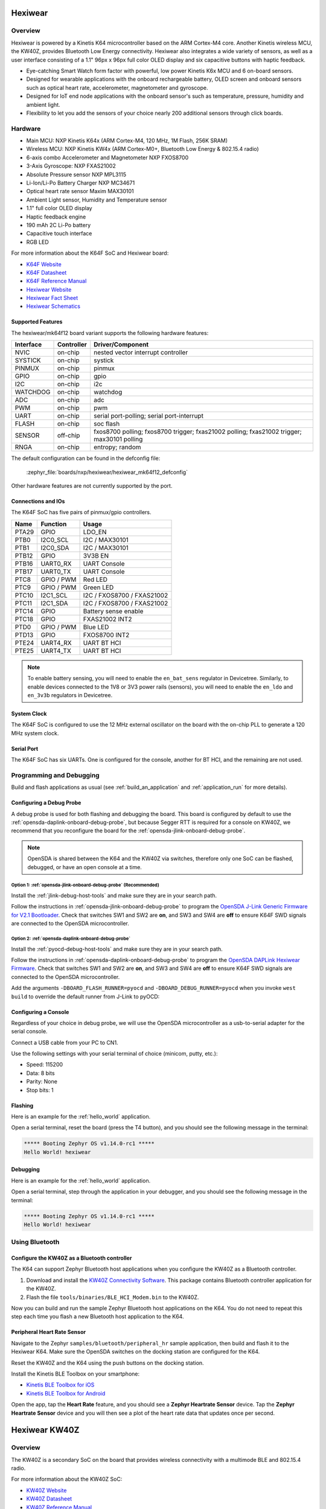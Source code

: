.. _hexiwear:

Hexiwear
########

Overview
********

Hexiwear is powered by a Kinetis K64 microcontroller based on the ARM Cortex-M4
core. Another Kinetis wireless MCU, the KW40Z, provides Bluetooth Low Energy
connectivity. Hexiwear also integrates a wide variety of sensors, as well as a
user interface consisting of a 1.1" 96px x 96px full color OLED display and six
capacitive buttons with haptic feedback.

- Eye-catching Smart Watch form factor with powerful, low power Kinetis K6x MCU
  and 6 on-board sensors.
- Designed for wearable applications with the onboard rechargeable battery,
  OLED screen and onboard sensors such as optical heart rate, accelerometer,
  magnetometer and gyroscope.
- Designed for IoT end node applications with the onboard sensor's such as
  temperature, pressure, humidity and ambient light.
- Flexibility to let you add the sensors of your choice nearly 200 additional
  sensors through click boards.

.. image:: hexiwear_k64.jpg
   :align: center
   :alt: Hexiwear

Hardware
********

- Main MCU: NXP Kinetis K64x (ARM Cortex-M4, 120 MHz, 1M Flash, 256K SRAM)
- Wireless MCU: NXP Kinetis KW4x (ARM Cortex-M0+, Bluetooth Low Energy &
  802.15.4 radio)
- 6-axis combo Accelerometer and Magnetometer NXP FXOS8700
- 3-Axis Gyroscope: NXP FXAS21002
- Absolute Pressure sensor NXP MPL3115
- Li-Ion/Li-Po Battery Charger NXP MC34671
- Optical heart rate sensor Maxim MAX30101
- Ambient Light sensor, Humidity and Temperature sensor
- 1.1" full color OLED display
- Haptic feedback engine
- 190 mAh 2C Li-Po battery
- Capacitive touch interface
- RGB LED

For more information about the K64F SoC and Hexiwear board:

- `K64F Website`_
- `K64F Datasheet`_
- `K64F Reference Manual`_
- `Hexiwear Website`_
- `Hexiwear Fact Sheet`_
- `Hexiwear Schematics`_

Supported Features
==================

The hexiwear/mk64f12 board variant supports the following hardware features:

+-----------+------------+-------------------------------------+
| Interface | Controller | Driver/Component                    |
+===========+============+=====================================+
| NVIC      | on-chip    | nested vector interrupt controller  |
+-----------+------------+-------------------------------------+
| SYSTICK   | on-chip    | systick                             |
+-----------+------------+-------------------------------------+
| PINMUX    | on-chip    | pinmux                              |
+-----------+------------+-------------------------------------+
| GPIO      | on-chip    | gpio                                |
+-----------+------------+-------------------------------------+
| I2C       | on-chip    | i2c                                 |
+-----------+------------+-------------------------------------+
| WATCHDOG  | on-chip    | watchdog                            |
+-----------+------------+-------------------------------------+
| ADC       | on-chip    | adc                                 |
+-----------+------------+-------------------------------------+
| PWM       | on-chip    | pwm                                 |
+-----------+------------+-------------------------------------+
| UART      | on-chip    | serial port-polling;                |
|           |            | serial port-interrupt               |
+-----------+------------+-------------------------------------+
| FLASH     | on-chip    | soc flash                           |
+-----------+------------+-------------------------------------+
| SENSOR    | off-chip   | fxos8700 polling;                   |
|           |            | fxos8700 trigger;                   |
|           |            | fxas21002 polling;                  |
|           |            | fxas21002 trigger;                  |
|           |            | max30101 polling                    |
+-----------+------------+-------------------------------------+
| RNGA      | on-chip    | entropy;                            |
|           |            | random                              |
+-----------+------------+-------------------------------------+

The default configuration can be found in the defconfig file:

	:zephyr_file:`boards/nxp/hexiwear/hexiwear_mk64f12_defconfig`

Other hardware features are not currently supported by the port.

Connections and IOs
===================

The K64F SoC has five pairs of pinmux/gpio controllers.

+-------+-----------------+---------------------------+
| Name  | Function        | Usage                     |
+=======+=================+===========================+
| PTA29 | GPIO            | LDO_EN                    |
+-------+-----------------+---------------------------+
| PTB0  | I2C0_SCL        | I2C / MAX30101            |
+-------+-----------------+---------------------------+
| PTB1  | I2C0_SDA        | I2C / MAX30101            |
+-------+-----------------+---------------------------+
| PTB12 | GPIO            | 3V3B EN                   |
+-------+-----------------+---------------------------+
| PTB16 | UART0_RX        | UART Console              |
+-------+-----------------+---------------------------+
| PTB17 | UART0_TX        | UART Console              |
+-------+-----------------+---------------------------+
| PTC8  | GPIO / PWM      | Red LED                   |
+-------+-----------------+---------------------------+
| PTC9  | GPIO / PWM      | Green LED                 |
+-------+-----------------+---------------------------+
| PTC10 | I2C1_SCL        | I2C / FXOS8700 / FXAS21002|
+-------+-----------------+---------------------------+
| PTC11 | I2C1_SDA        | I2C / FXOS8700 / FXAS21002|
+-------+-----------------+---------------------------+
| PTC14 | GPIO            | Battery sense enable      |
+-------+-----------------+---------------------------+
| PTC18 | GPIO            | FXAS21002 INT2            |
+-------+-----------------+---------------------------+
| PTD0  | GPIO / PWM      | Blue LED                  |
+-------+-----------------+---------------------------+
| PTD13 | GPIO            | FXOS8700 INT2             |
+-------+-----------------+---------------------------+
| PTE24 | UART4_RX        | UART BT HCI               |
+-------+-----------------+---------------------------+
| PTE25 | UART4_TX        | UART BT HCI               |
+-------+-----------------+---------------------------+

.. note::

   To enable battery sensing, you will need to enable the ``en_bat_sens``
   regulator in Devicetree. Similarly, to enable devices connected to the 1V8
   or 3V3 power rails (sensors), you will need to enable the ``en_ldo``
   and ``en_3v3b`` regulators in Devicetree.

System Clock
============

The K64F SoC is configured to use the 12 MHz external oscillator on the board
with the on-chip PLL to generate a 120 MHz system clock.

Serial Port
===========

The K64F SoC has six UARTs. One is configured for the console, another for BT
HCI, and the remaining are not used.

Programming and Debugging
*************************

Build and flash applications as usual (see :ref:`build_an_application` and
:ref:`application_run` for more details).

Configuring a Debug Probe
=========================

A debug probe is used for both flashing and debugging the board. This board is
configured by default to use the :ref:`opensda-daplink-onboard-debug-probe`,
but because Segger RTT is required for a console on KW40Z, we recommend that
you reconfigure the board for the :ref:`opensda-jlink-onboard-debug-probe`.

.. note::
   OpenSDA is shared between the K64 and the KW40Z via switches, therefore only
   one SoC can be flashed, debugged, or have an open console at a time.

Option 1: :ref:`opensda-jlink-onboard-debug-probe` (Recommended)
----------------------------------------------------------------

Install the :ref:`jlink-debug-host-tools` and make sure they are in your search
path.

Follow the instructions in :ref:`opensda-jlink-onboard-debug-probe` to program
the `OpenSDA J-Link Generic Firmware for V2.1 Bootloader`_. Check that switches
SW1 and SW2 are **on**, and SW3 and SW4 are **off**  to ensure K64F SWD signals
are connected to the OpenSDA microcontroller.

Option 2: :ref:`opensda-daplink-onboard-debug-probe`
----------------------------------------------------

Install the :ref:`pyocd-debug-host-tools` and make sure they are in your search
path.

Follow the instructions in :ref:`opensda-daplink-onboard-debug-probe` to
program the `OpenSDA DAPLink Hexiwear Firmware`_. Check that switches SW1 and
SW2 are **on**, and SW3 and SW4 are **off**  to ensure K64F SWD signals are
connected to the OpenSDA microcontroller.

Add the arguments ``-DBOARD_FLASH_RUNNER=pyocd`` and
``-DBOARD_DEBUG_RUNNER=pyocd`` when you invoke ``west build`` to override the
default runner from J-Link to pyOCD:

.. zephyr-app-commands::
   :zephyr-app: samples/hello_world
   :board: hexiwear/mk64f12
   :gen-args: -DBOARD_FLASH_RUNNER=pyocd -DBOARD_DEBUG_RUNNER=pyocd
   :goals: build

Configuring a Console
=====================

Regardless of your choice in debug probe, we will use the OpenSDA
microcontroller as a usb-to-serial adapter for the serial console.

Connect a USB cable from your PC to CN1.

Use the following settings with your serial terminal of choice (minicom, putty,
etc.):

- Speed: 115200
- Data: 8 bits
- Parity: None
- Stop bits: 1

Flashing
========

Here is an example for the :ref:`hello_world` application.

.. zephyr-app-commands::
   :zephyr-app: samples/hello_world
   :board: hexiwear/mk64f12
   :goals: flash

Open a serial terminal, reset the board (press the T4 button), and you should
see the following message in the terminal:

.. code-block:: console

   ***** Booting Zephyr OS v1.14.0-rc1 *****
   Hello World! hexiwear

Debugging
=========

Here is an example for the :ref:`hello_world` application.

.. zephyr-app-commands::
   :zephyr-app: samples/hello_world
   :board: hexiwear/mk64f12
   :goals: debug

Open a serial terminal, step through the application in your debugger, and you
should see the following message in the terminal:

.. code-block:: console

   ***** Booting Zephyr OS v1.14.0-rc1 *****
   Hello World! hexiwear

Using Bluetooth
***************

Configure the KW40Z as a Bluetooth controller
=============================================

The K64 can support Zephyr Bluetooth host applications when you configure the
KW40Z as a Bluetooth controller.

#. Download and install the `KW40Z Connectivity Software`_. This package
   contains Bluetooth controller application for the KW40Z.
#. Flash the file ``tools/binaries/BLE_HCI_Modem.bin`` to the KW40Z.

Now you can build and run the sample Zephyr Bluetooth host applications on the
K64. You do not need to repeat this step each time you flash a new Bluetooth
host application to the K64.

Peripheral Heart Rate Sensor
============================

Navigate to the Zephyr ``samples/bluetooth/peripheral_hr`` sample
application, then build and flash it to the Hexiwear K64. Make sure
the OpenSDA switches on the docking station are configured for the
K64.

.. zephyr-app-commands::
   :zephyr-app: samples/bluetooth/peripheral_hr
   :board: hexiwear/mk64f12
   :goals: build flash

Reset the KW40Z and the K64 using the push buttons on the docking station.

Install the Kinetis BLE Toolbox on your smartphone:

- `Kinetis BLE Toolbox for iOS`_
- `Kinetis BLE Toolbox for Android`_

Open the app, tap the **Heart Rate** feature, and you should see a **Zephyr
Heartrate Sensor** device. Tap the **Zephyr Heartrate Sensor** device and you
will then see a plot of the heart rate data that updates once per second.


.. _Hexiwear Website:
   https://www.mikroe.com/hexiwear

.. _Hexiwear Fact Sheet:
   https://www.nxp.com/docs/en/fact-sheet/HEXIWEAR-FS.pdf

.. _Hexiwear Schematics:
   http://cdn-docs.mikroe.com/images/c/c0/Sch_Hexiwear_MainBoard_v106c.pdf

.. _K64F Website:
   https://www.nxp.com/products/processors-and-microcontrollers/arm-based-processors-and-mcus/kinetis-cortex-m-mcus/k-seriesperformancem4/k6x-ethernet/kinetis-k64-120-mhz-256kb-sram-microcontrollers-mcus-based-on-arm-cortex-m4-core:K64_120

.. _K64F Datasheet:
   https://www.nxp.com/docs/en/data-sheet/K64P144M120SF5.pdf

.. _K64F Reference Manual:
   https://www.nxp.com/docs/en/reference-manual/K64P144M120SF5RM.pdf

.. _OpenSDA J-Link Generic Firmware for V2.1 Bootloader:
   https://www.segger.com/downloads/jlink/OpenSDA_V2_1

.. _OpenSDA DAPLink Hexiwear Firmware:
   https://github.com/MikroElektronika/HEXIWEAR/blob/master/HW/HEXIWEAR_DockingStation/HEXIWEAR_DockingStation_DAPLINK_FW.bin

.. _KW40Z Connectivity Software:
   https://www.nxp.com/webapp/Download?colCode=KW40Z-CONNECTIVITY-SOFTWARE&appType=license&location=null&fpsp=1&WT_TYPE=Protocol%20Stacks&WT_VENDOR=FREESCALE&WT_FILE_FORMAT=exe&WT_ASSET=Downloads&fileExt=.exe&Parent_nodeId=1432854896956716810497&Parent_pageType=product

.. _Kinetis BLE Toolbox for iOS:
   https://itunes.apple.com/us/app/kinetis-ble-toolbox/id1049036961?mt=8

.. _Kinetis BLE Toolbox for Android:
   https://play.google.com/store/apps/details?id=com.freescale.kinetisbletoolbox


Hexiwear KW40Z
##############

Overview
********

The KW40Z is a secondary SoC on the board that provides wireless connectivity
with a multimode BLE and 802.15.4 radio.

For more information about the KW40Z SoC:

- `KW40Z Website`_
- `KW40Z Datasheet`_
- `KW40Z Reference Manual`_

Supported Features
==================

The hexiwear/mkw40z4 board variant supports the following hardware features:

+-----------+------------+-------------------------------------+
| Interface | Controller | Driver/Component                    |
+===========+============+=====================================+
| NVIC      | on-chip    | nested vector interrupt controller  |
+-----------+------------+-------------------------------------+
| SYSTICK   | on-chip    | systick                             |
+-----------+------------+-------------------------------------+
| PINMUX    | on-chip    | pinmux                              |
+-----------+------------+-------------------------------------+
| GPIO      | on-chip    | gpio                                |
+-----------+------------+-------------------------------------+
| ADC       | on-chip    | adc                                 |
+-----------+------------+-------------------------------------+
| UART      | on-chip    | serial port-polling;                |
|           |            | serial port-interrupt               |
+-----------+------------+-------------------------------------+
| RTT       | on-chip    | console                             |
+-----------+------------+-------------------------------------+
| FLASH     | on-chip    | soc flash                           |
+-----------+------------+-------------------------------------+
| TRNG      | on-chip    | entropy                             |
+-----------+------------+-------------------------------------+

The default configuration can be found in the defconfig file:

	:zephyr_file:`boards/nxp/hexiwear/hexiwear_mkw40z4_defconfig`

Other hardware features are not currently supported by the port.

Connections and IOs
===================

The KW40Z SoC has three pairs of pinmux/gpio controllers, but only one is
currently enabled (PORTC/GPIOC) for the hexiwear/mkw40z4 board.

+-------+-----------------+---------------------------+
| Name  | Function        | Usage                     |
+=======+=================+===========================+
| PTB1  | ADC             | ADC0 channel 1            |
+-------+-----------------+---------------------------+
| PTC6  | UART0_RX        | UART BT HCI               |
+-------+-----------------+---------------------------+
| PTC7  | UART0_TX        | UART BT HCI               |
+-------+-----------------+---------------------------+

System Clock
============

The KW40Z SoC is configured to use the 32 MHz external oscillator on the board
with the on-chip FLL to generate a 40 MHz system clock.

Serial Port
===========

The KW40Z SoC has one UART, which is used for BT HCI. There is no UART
available for a console.

Programming and Debugging
*************************

Build and flash applications as usual (see :ref:`build_an_application` and
:ref:`application_run` for more details).

Configuring a Debug Probe
=========================

A debug probe is used for both flashing and debugging the board. This board is
configured by default to use the :ref:`opensda-daplink-onboard-debug-probe`,
but because Segger RTT is required for a console, you must reconfigure the
board for one of the following debug probes instead.

:ref:`opensda-jlink-onboard-debug-probe`
----------------------------------------

Install the :ref:`jlink-debug-host-tools` and make sure they are in your search
path.

Follow the instructions in :ref:`opensda-jlink-onboard-debug-probe` to program
the `OpenSDA J-Link Generic Firmware for V2.1 Bootloader`_. Check that switches
SW1 and SW2 are **off**, and SW3 and SW4 are **on**  to ensure KW40Z SWD signals
are connected to the OpenSDA microcontroller.

Configuring a Console
=====================

The console is available using `Segger RTT`_.

Connect a USB cable from your PC to CN1.

Once you have started a debug session, run telnet:

.. code-block:: console

    $ telnet localhost 19021
    Trying 127.0.0.1...
    Connected to localhost.
    Escape character is '^]'.
    SEGGER J-Link V6.44 - Real time terminal output
    J-Link OpenSDA 2 compiled Feb 28 2017 19:27:57 V1.0, SN=621000000
    Process: JLinkGDBServerCLExe

Flashing
========

Here is an example for the :ref:`hello_world` application.

.. zephyr-app-commands::
   :zephyr-app: samples/hello_world
   :board: hexiwear/mkw40z4
   :goals: flash

The Segger RTT console is only available during a debug session. Use ``attach``
to start one:

.. zephyr-app-commands::
   :zephyr-app: samples/hello_world
   :board: hexiwear/mkw40z4
   :goals: attach

Run telnet as shown earlier, and you should see the following message in the
terminal:

.. code-block:: console

   ***** Booting Zephyr OS v1.14.0-rc1 *****
   Hello World! hexiwear

Debugging
=========

Here is an example for the :ref:`hello_world` application.

.. zephyr-app-commands::
   :zephyr-app: samples/hello_world
   :board: hexiwear/mkw40z4
   :goals: debug

Run telnet as shown earlier, step through the application in your debugger, and
you should see the following message in the terminal:

.. code-block:: console

   ***** Booting Zephyr OS v1.14.0-rc1 *****
   Hello World! hexiwear

.. _KW40Z Website:
   https://www.nxp.com/products/processors-and-microcontrollers/arm-based-processors-and-mcus/kinetis-cortex-m-mcus/w-serieswireless-conn.m0-plus-m4/kinetis-kw40z-2.4-ghz-dual-mode-ble-and-802.15.4-wireless-radio-microcontroller-mcu-based-on-arm-cortex-m0-plus-core:KW40Z

.. _KW40Z Datasheet:
   https://www.nxp.com/docs/en/data-sheet/MKW40Z160.pdf

.. _KW40Z Reference Manual:
   https://www.nxp.com/webapp/Download?colCode=MKW40Z160RM

.. _Segger RTT:
   https://www.segger.com/products/debug-probes/j-link/technology/about-real-time-transfer/

.. _OpenSDA J-Link Generic Firmware for V2.1 Bootloader:
   https://www.segger.com/downloads/jlink/OpenSDA_V2_1
